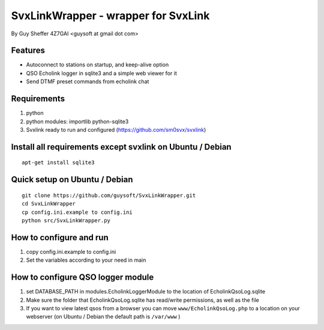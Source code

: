 SvxLinkWrapper - wrapper for SvxLink
====================================
By Guy Sheffer 4Z7GAI <guysoft at gmail dot com>

Features
--------

* Autoconnect to stations on startup, and keep-alive option
* QSO Echolink logger in sqlite3 and a simple web viewer for it
* Send DTMF preset commands from echolink chat

Requirements
------------
1. python
2. python modules:     importlib python-sqlite3
3. Svxlink ready to run and configured (https://github.com/sm0svx/svxlink)

Install all requirements except svxlink on Ubuntu / Debian
----------------------------------------------------------

::
    
    apt-get install sqlite3



Quick setup on Ubuntu / Debian
------------------------------
::
    
    git clone https://github.com/guysoft/SvxLinkWrapper.git
    cd SvxLinkWrapper
    cp config.ini.example to config.ini
    python src/SvxLinkWrapper.py


How to configure and run
------------------------
1. copy config.ini.example to config.ini
2. Set the variables according to your need in main


How to configure QSO logger module
-----------------------------------
1. set DATABASE_PATH in modules.EcholinkLoggerModule to the location of EcholinkQsoLog.sqlite
2. Make sure the folder that EcholinkQsoLog.sqlite has read/write permissions, as well as the file
3. If you want to view latest qsos from a browser you can move ``www/EcholinkQsoLog.php`` to a location on your webserver (on Ubuntu / Debian the default path is ``/var/www`` )
